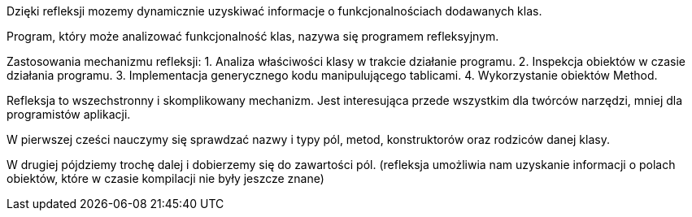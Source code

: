 Dzięki refleksji mozemy dynamicznie uzyskiwać informacje o funkcjonalnościach dodawanych klas.

Program, który może analizować funkcjonalność klas, nazywa się programem refleksyjnym.

Zastosowania mechanizmu refleksji:
1. Analiza właściwości klasy w trakcie działanie programu.
2. Inspekcja obiektów w czasie działania programu.
3. Implementacja generycznego kodu manipulującego tablicami.
4. Wykorzystanie obiektów Method.

Refleksja to wszechstronny i skomplikowany mechanizm. Jest interesująca przede wszystkim dla twórców narzędzi, mniej dla programistów aplikacji.

W pierwszej cześci nauczymy się sprawdzać nazwy i typy pól, metod, konstruktorów oraz rodziców danej klasy.

W drugiej pójdziemy trochę dalej i dobierzemy się do zawartości pól.
(refleksja umożliwia nam uzyskanie informacji o polach obiektów, które w czasie kompilacji nie były jeszcze znane)